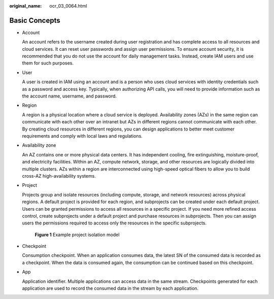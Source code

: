 :original_name: ocr_03_0064.html

.. _ocr_03_0064:

Basic Concepts
==============

-  Account

   An account refers to the username created during user registration and has complete access to all resources and cloud services. It can reset user passwords and assign user permissions. To ensure account security, it is recommended that you do not use the account for daily management tasks. Instead, create IAM users and use them for such purposes.

-  User

   A user is created in IAM using an account and is a person who uses cloud services with identity credentials such as a password and access key. Typically, when authorizing API calls, you will need to provide information such as the account name, username, and password.

-  Region

   A region is a physical location where a cloud service is deployed. Availability zones (AZs) in the same region can communicate with each other over an intranet but AZs in different regions cannot communicate with each other. By creating cloud resources in different regions, you can design applications to better meet customer requirements and comply with local laws and regulations.

-  Availability zone

   An AZ contains one or more physical data centers. It has independent cooling, fire extinguishing, moisture-proof, and electricity facilities. Within an AZ, compute network, storage, and other resources are logically divided into multiple clusters. AZs within a region are interconnected using high-speed optical fibers to allow you to build cross-AZ high-availability systems.

-  Project

   Projects group and isolate resources (including compute, storage, and network resources) across physical regions. A default project is provided for each region, and subprojects can be created under each default project. Users can be granted permissions to access all resources in a specific project. If you need more refined access control, create subprojects under a default project and purchase resources in subprojects. Then you can assign users the permissions required to access only the resources in the specific subprojects.


   .. figure:: /_static/images/en-us_image_0000002243311158.png
      :alt: **Figure 1** Example project isolation model

      **Figure 1** Example project isolation model

-  Checkpoint

   Consumption checkpoint. When an application consumes data, the latest SN of the consumed data is recorded as a checkpoint. When the data is consumed again, the consumption can be continued based on this checkpoint.

-  App

   Application identifier. Multiple applications can access data in the same stream. Checkpoints generated for each application are used to record the consumed data in the stream by each application.
